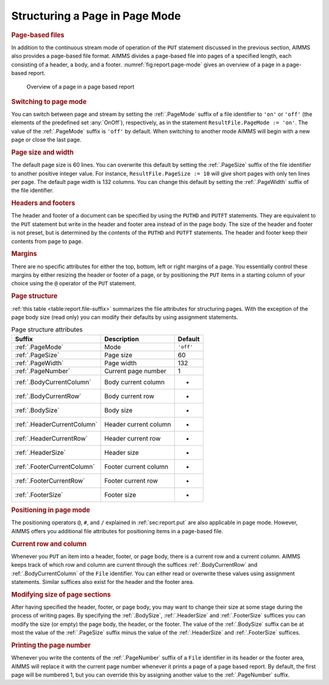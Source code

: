 .. _sec:report.page-mode:

Structuring a Page in Page Mode
===============================

.. rubric:: Page-based files

In addition to the continuous stream mode of operation of the ``PUT``
statement discussed in the previous section, AIMMS also provides a
page-based file format. AIMMS divides a page-based file into pages of a
specified length, each consisting of a header, a body, and a footer.
:numref:`fig:report.page-mode` gives an overview of a page in a
page-based report.

.. figure:: structuring-a-page-in-page-mode-pspic1.svg
   :name: fig:report.page-mode

   Overview of a page in a page based report

.. rubric:: Switching to page mode

You can switch between page and stream by setting the :ref:`.PageMode`
suffix of a file identifier to ``'on'`` or ``'off'`` (the elements of
the predefined set :any:`OnOff`), respectively, as in the statement
``ResultFile.PageMode := 'on'``. The value of the :ref:`.PageMode` suffix
is ``'off'`` by default. When switching to another mode AIMMS will begin
with a new page or close the last page.

.. rubric:: Page size and width

The default page size is 60 lines. You can overwrite this default by
setting the :ref:`.PageSize` suffix of the file identifier to another
positive integer value. For instance, ``ResultFile.PageSize := 10`` will
give short pages with only ten lines per page. The default page width is
132 columns. You can change this default by setting the :ref:`.PageWidth`
suffix of the file identifier.

.. rubric:: Headers and footers

The header and footer of a document can be specified by using the
``PUTHD`` and ``PUTFT`` statements. They are equivalent to the ``PUT``
statement but write in the header and footer area instead of in the page
body. The size of the header and footer is not preset, but is determined
by the contents of the ``PUTHD`` and ``PUTFT`` statements. The header
and footer keep their contents from page to page.

.. rubric:: Margins

There are no specific attributes for either the top, bottom, left or
right margins of a page. You essentially control these margins by either
resizing the header or footer of a page, or by positioning the ``PUT``
items in a starting column of your choice using the ``@`` operator of
the ``PUT`` statement.

.. rubric:: Page structure

:ref:`this table <table:report.file-suffix>` summarizes the file attributes for
structuring pages. With the exception of the page body size (read only)
you can modify their defaults by using assignment statements.

.. _footersize:

.. _footercurrentrow:

.. _footercurrentcolumn:

.. _headersize:

.. _headercurrentrow:

.. _headercurrentcolumn:

.. _bodysize:

.. _bodycurrentrow:

.. _bodycurrentcolumn:

.. _pagenumber:

.. _pagewidth:

.. _pagesize:

.. _pagemode:

.. _table:report.file-suffix:

.. table:: Page structure attributes

   =========================== ===================== =========
   Suffix                      Description           Default
   =========================== ===================== =========
   :ref:`.PageMode`            Mode                  ``'off'``
   :ref:`.PageSize`            Page size             60
   :ref:`.PageWidth`           Page width            132
   :ref:`.PageNumber`          Current page number   1
   :ref:`.BodyCurrentColumn`   Body current column   -
   :ref:`.BodyCurrentRow`      Body current row      -
   :ref:`.BodySize`            Body size             -
   :ref:`.HeaderCurrentColumn` Header current column -
   :ref:`.HeaderCurrentRow`    Header current row    -
   :ref:`.HeaderSize`          Header size           -
   :ref:`.FooterCurrentColumn` Footer current column -
   :ref:`.FooterCurrentRow`    Footer current row    -
   :ref:`.FooterSize`          Footer size           -
   =========================== ===================== =========

.. rubric:: Positioning in page mode

The positioning operators ``@``, ``#``, and ``/`` explained in
:ref:`sec:report.put` are also applicable in page mode. However, AIMMS
offers you additional file attributes for positioning items in a
page-based file.

.. rubric:: Current row and column

Whenever you ``PUT`` an item into a header, footer, or page body, there
is a current row and a current column. AIMMS keeps track of which row
and column are current through the suffices :ref:`.BodyCurrentRow` and
:ref:`.BodyCurrentColumn` of the ``File`` identifier. You can either read
or overwrite these values using assignment statements. Similar suffices
also exist for the header and the footer area.

.. rubric:: Modifying size of page sections

After having specified the header, footer, or page body, you may want to
change their size at some stage during the process of writing pages. By
specifying the :ref:`.BodySize`, :ref:`.HeaderSize` and :ref:`.FooterSize`
suffices you can modify the size (or empty) the page body, the header,
or the footer. The value of the :ref:`.BodySize` suffix can be at most the
value of the :ref:`.PageSize` suffix minus the value of the :ref:`.HeaderSize`
and :ref:`.FooterSize` suffices.

.. rubric:: Printing the page number

Whenever you write the contents of the :ref:`.PageNumber` suffix of a
``File`` identifier in its header or the footer area, AIMMS will replace
it with the current page number whenever it prints a page of a page
based report. By default, the first page will be numbered 1, but you can
override this by assigning another value to the :ref:`.PageNumber` suffix.